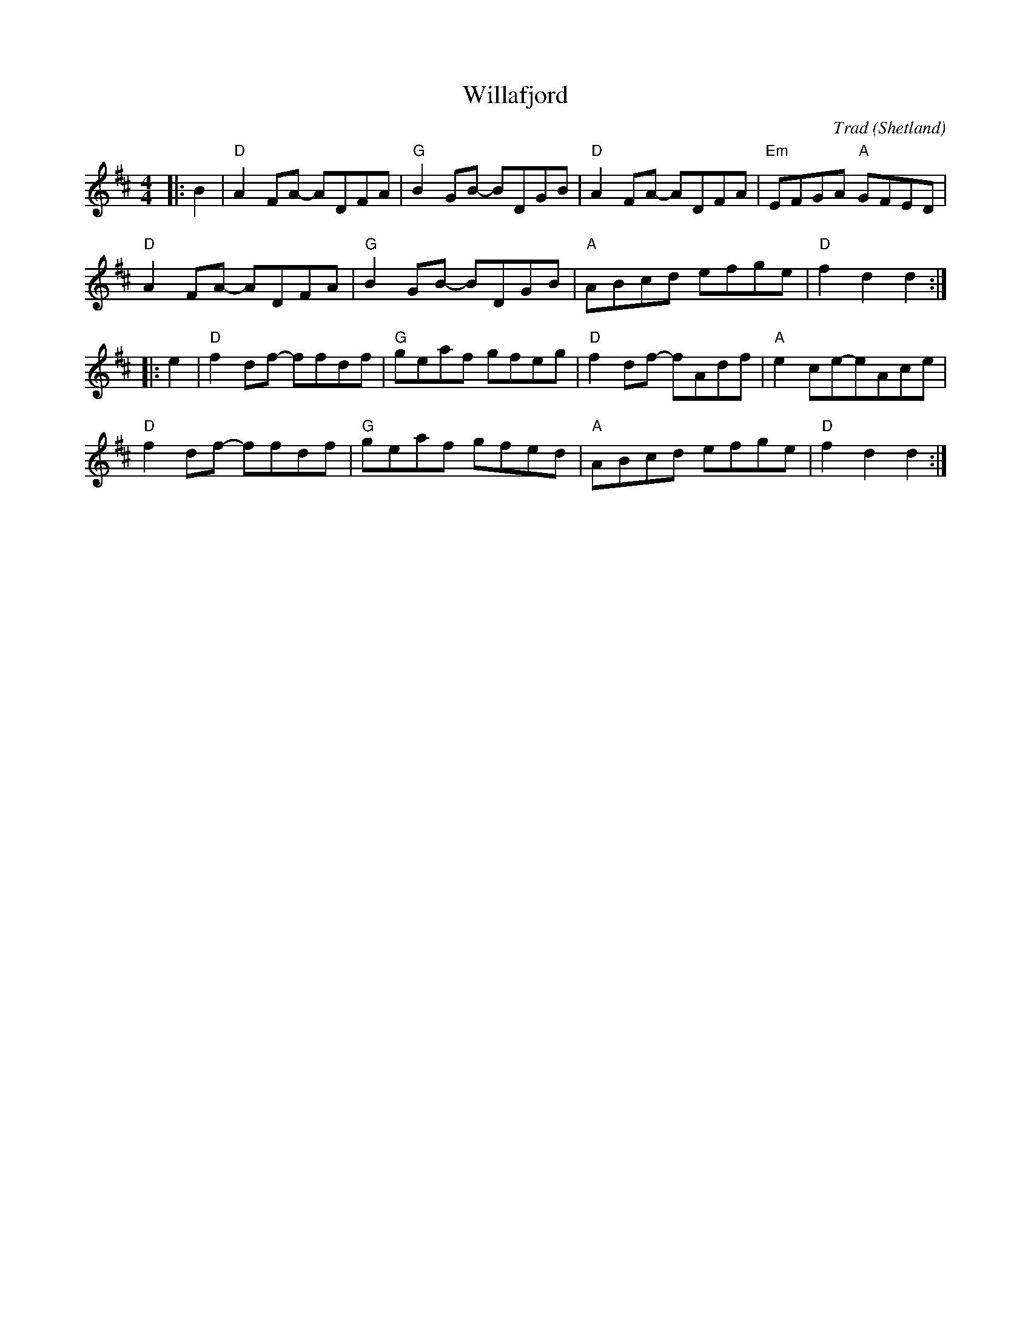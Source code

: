 X: 1
T: Willafjord
C: Trad
O: Shetland
R: Reel
M: 4/4
L: 1/8
K: D
Z: ABC transcription by Verge Roller
r: 32
|: B2 | "D" A2 FA- ADFA | "G" B2 GB- BDGB | "D" A2 FA- ADFA | "Em" EFGA "A" GFED |
"D" A2 FA- ADFA | "G" B2 GB- BDGB | "A" ABcd efge | "D" f2 d2 d2 :|
|: e2 | "D" f2 df- ffdf | "G" geaf gfeg | "D" f2df- fAdf | "A" e2ce-eAce|
"D" f2df- ffdf | "G" geaf gfed | "A" ABcd efge | "D" f2 d2 d2 :|
